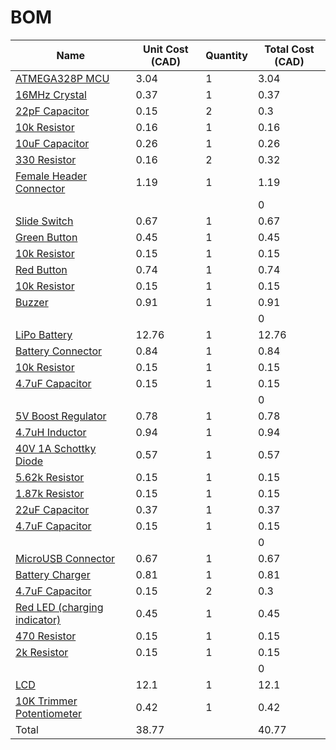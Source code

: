 * BOM
|------------------------------+-----------------+----------+------------------|
| Name                         | Unit Cost (CAD) | Quantity | Total Cost (CAD) |
|------------------------------+-----------------+----------+------------------|
| [[http://www.digikey.ca/product-detail/en/microchip-technology/ATMEGA328P-AU/ATMEGA328P-AU-ND/1832260][ATMEGA328P MCU]]               |            3.04 |        1 |             3.04 |
| [[http://www.digikey.ca/product-detail/en/abracon-llc/ABLS-16.000MHZ-D-4-T/535-13436-1-ND/5980112][16MHz Crystal]]                |            0.37 |        1 |             0.37 |
| [[https://www.digikey.ca/product-detail/en/avx-corporation/06035A220JAT2A/478-1167-1-ND/564199][22pF Capacitor]]               |            0.15 |        2 |              0.3 |
| [[https://www.digikey.ca/product-detail/en/yageo/RC0603JR-0710KL/311-10KGRCT-ND/729647][10k Resistor]]                 |            0.16 |        1 |             0.16 |
| [[https://www.digikey.ca/product-detail/en/murata-electronics-north-america/GRM188R61A106ME69D/490-10475-1-ND/5026393][10uF Capacitor]]               |            0.26 |        1 |             0.26 |
| [[https://www.digikey.ca/product-detail/en/yageo/RC0603JR-07330RL/311-330GRCT-ND/729716][330 Resistor]]                 |            0.16 |        2 |             0.32 |
| [[http://www.digikey.ca/product-detail/en/sullins-connector-solutions/PPPC032LFBN-RC/S7106-ND/810243][Female Header Connector]]      |            1.19 |        1 |             1.19 |
|                              |                 |          |                0 |
| [[https://www.digikey.ca/product-detail/en/c-k/JS202011SCQN/401-2002-1-ND/1640098][Slide Switch]]                 |            0.67 |        1 |             0.67 |
| [[http://www.digikey.ca/product-detail/en/te-connectivity-alcoswitch-switches/FSM8JSMASTR/450-2135-1-ND/5343815][Green Button]]                 |            0.45 |        1 |             0.45 |
| [[https://www.digikey.ca/product-detail/en/yageo/RC0603JR-0710KL/311-10KGRCT-ND/729647][10k Resistor]]                 |            0.15 |        1 |             0.15 |
| [[http://www.digikey.ca/product-detail/en/te-connectivity-alcoswitch-switches/FSM8JSMAASTR/450-2136-1-ND/5343816][Red Button]]                   |            0.74 |        1 |             0.74 |
| [[https://www.digikey.ca/product-detail/en/yageo/RC0603JR-0710KL/311-10KGRCT-ND/729647][10k Resistor]]                 |            0.15 |        1 |             0.15 |
| [[http://www.digikey.ca/product-detail/en/soberton-inc/WT-1205/433-1028-ND/479674][Buzzer]]                       |            0.91 |        1 |             0.91 |
|                              |                 |          |                0 |
| [[http://www.robotshop.com/ca/en/lipo-battery-cell---37v-1200mah.html][LiPo Battery]]                 |           12.76 |        1 |            12.76 |
| [[https://www.digikey.ca/product-detail/en/jst-sales-america-inc/S2B-PH-SM4-TB(LF)(SN)/455-1749-1-ND/926846][Battery Connector]]            |            0.84 |        1 |             0.84 |
| [[https://www.digikey.ca/product-detail/en/stackpole-electronics-inc/RMCF0805JT10K0/RMCF0805JT10K0CT-ND/1942577][10k Resistor]]                 |            0.15 |        1 |             0.15 |
| [[https://www.digikey.ca/product-detail/en/samsung-electro-mechanics-america-inc/CL10B475KQ8NQNC/1276-2087-1-ND/3890173][4.7uF Capacitor]]              |            0.15 |        1 |             0.15 |
|                              |                 |          |                0 |
| [[http://www.digikey.ca/product-detail/en/microchip-technology/MIC2288YD5-TR/576-1729-1-ND/1799425][5V Boost Regulator]]           |            0.78 |        1 |             0.78 |
| [[https://www.digikey.ca/product-detail/en/murata-electronics-north-america/DFE252010F-4R7M%3DP2/490-13038-1-ND/5812750][4.7uH Inductor]]               |            0.94 |        1 |             0.94 |
| [[https://www.digikey.ca/product-detail/en/on-semiconductor/MBRM140T3G/MBRM140T3GOSCT-ND/917997][40V 1A Schottky Diode]]        |            0.57 |        1 |             0.57 |
| [[https://www.digikey.ca/product-detail/en/yageo/RC0603FR-075K62L/311-5.62KHRCT-ND/730224][5.62k Resistor]]               |            0.15 |        1 |             0.15 |
| [[https://www.digikey.ca/product-detail/en/yageo/RC0603FR-071K87L/311-1.87KHRCT-ND/729823][1.87k Resistor]]               |            0.15 |        1 |             0.15 |
| [[https://www.digikey.ca/product-detail/en/yageo/CC0603MRX5R5BB226/311-1815-1-ND/5195717][22uF Capacitor]]               |            0.37 |        1 |             0.37 |
| [[https://www.digikey.ca/product-detail/en/samsung-electro-mechanics-america-inc/CL10B475KQ8NQNC/1276-2087-1-ND/3890173][4.7uF Capacitor]]              |            0.15 |        1 |             0.15 |
|                              |                 |          |                0 |
| [[http://www.digikey.ca/product-detail/en/amphenol-fci/10118192-0001LF/609-4613-1-ND/2785378][MicroUSB Connector]]           |            0.67 |        1 |             0.67 |
| [[https://www.digikey.ca/product-detail/en/microchip-technology/MCP73831T-2ACI-OT/MCP73831T-2ACI-OTCT-ND/1979802][Battery Charger]]              |            0.81 |        1 |             0.81 |
| [[https://www.digikey.ca/product-detail/en/samsung-electro-mechanics-america-inc/CL10B475KQ8NQNC/1276-2087-1-ND/3890173][4.7uF Capacitor]]              |            0.15 |        2 |              0.3 |
| [[https://www.digikey.ca/product-detail/en/lite-on-inc/LTST-C171KRKT/160-1427-1-ND/386800][Red LED (charging indicator)]] |            0.45 |        1 |             0.45 |
| [[https://www.digikey.ca/product-detail/en/yageo/RC0603JR-07470RL/311-470GRCT-ND/729738][470 Resistor]]                 |            0.15 |        1 |             0.15 |
| [[https://www.digikey.ca/product-detail/en/yageo/RC0603FR-072KL/311-2.00KHRCT-ND/729956][2k Resistor]]                  |            0.15 |        1 |             0.15 |
|                              |                 |          |                0 |
| [[http://www.digikey.ca/product-detail/en/newhaven-display-intl/NHD-0208AZ-RN-YBW/NHD-0208AZ-RN-YBW-ND/1701132][LCD]]                          |            12.1 |        1 |             12.1 |
| [[http://www.digikey.ca/product-detail/en/bourns-inc/TC33X-2-103E/TC33X-103ECT-ND/612911][10K Trimmer Potentiometer]]    |            0.42 |        1 |             0.42 |
|------------------------------+-----------------+----------+------------------|
| Total                        |           38.77 |          |            40.77 |
|------------------------------+-----------------+----------+------------------|
#+TBLFM: $4=$2*$3::@>$4=vsum(@2..@-1)
